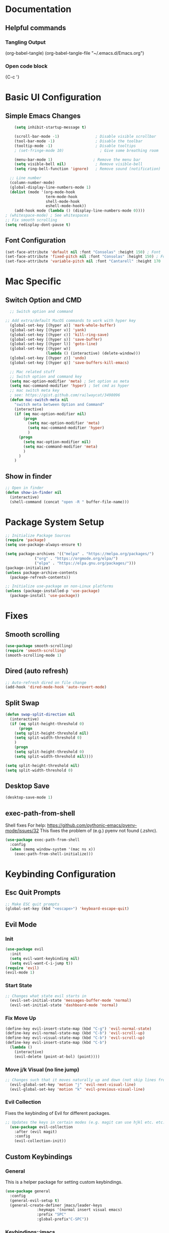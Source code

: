 #+title JMACS Configuration
#+PROPERTY: header-args:emacs-lisp :tangle ./init.el

* Documentation
** Helpful commands
*** Tangling Output
(org-babel-tangle)
(org-babel-tangle-file "~/.emacs.d/Emacs.org")

*** Open code block
{C-c '}
* Basic UI Configuration
** Simple Emacs Changes
#+begin_src emacs-lisp
      (setq inhibit-startup-message t)

      (scroll-bar-mode -1)                ; Disable visible scrollbar
      (tool-bar-mode -1)                  ; Disable the toolbar
      (tooltip-mode -1)                   ; Disable tooltips
      ; (set-fringe-mode 10)                ; Give some breathing room

      (menu-bar-mode 1)                  ; Remove the menu bar
      (setq visible-bell nil)             ; Remove visible-bell
      (setq ring-bell-function 'ignore)   ; Remove sound (notification)

    ;; Line number
    (column-number-mode)
    (global-display-line-numbers-mode 1)
    (dolist (mode '(org-mode-hook
                    term-mode-hook
                    shell-mode-hook
                    eshell-mode-hook))
      (add-hook mode (lambda () (display-line-numbers-mode 0))))
  ; (whitespace-mode) ; See whitespaces
  ;; Fix smooth scrolling
  (setq redisplay-dont-pause t)
#+end_src

** Font Configuration
#+begin_src emacs-lisp 
    (set-face-attribute 'default nil :font "Consolas" :height 150) ; Font
    (set-face-attribute 'fixed-pitch nil :font "Consolas" :height 150) ; Font
    (set-face-attribute 'variable-pitch nil :font "Cantarell" :height 170 :weight 'regular) ; Font
#+end_src

* Mac Specific
** Switch Option and CMD
#+begin_src emacs-lisp
  ;; Switch option and command

;; Add extra/default MacOS commands to work with hyper key
  (global-set-key [(hyper a)] 'mark-whole-buffer)
  (global-set-key [(hyper v)] 'yank)
  (global-set-key [(hyper c)] 'kill-ring-save)
  (global-set-key [(hyper s)] 'save-buffer)
  (global-set-key [(hyper l)] 'goto-line)
  (global-set-key [(hyper w)]
                  (lambda () (interactive) (delete-window)))
  (global-set-key [(hyper z)] 'undo)
  (global-set-key [(hyper q)] 'save-buffers-kill-emacs)

  ;; Mac related stuff
  ;; Switch option and command key
  (setq mac-option-modifier 'meta) ; Set option as meta
  (setq mac-command-modifier 'hyper) ; Set cmd as hyper
  ;; mac switch meta key
  ; see: https://gist.github.com/railwaycat/3498096
  (defun mac-switch-meta nil 
    "switch meta between Option and Command"
    (interactive)
    (if (eq mac-option-modifier nil)
        (progn
          (setq mac-option-modifier 'meta)
          (setq mac-command-modifier 'hyper)
          )
      (progn 
        (setq mac-option-modifier nil)
        (setq mac-command-modifier 'meta)
        )
      )
    )
#+end_src

** Show in finder
#+begin_src emacs-lisp
;; Open in finder
(defun show-in-finder nil
  (interactive)
  (shell-command (concat "open -R " buffer-file-name)))
#+end_src

* Package System Setup
#+begin_src emacs-lisp
;; Initialize Package Sources
(require 'package)
(setq use-package-always-ensure t)

(setq package-archives '(("melpa" . "https://melpa.org/packages/")
			 ("org" . "https://orgmode.org/elpa/")
			 ("elpa" . "https://elpa.gnu.org/packages/")))
(package-initialize)
(unless package-archive-contents
  (package-refresh-contents))

;; Initialize use-package on non-Linux platforms
(unless (package-installed-p 'use-package)
  (package-install 'use-package))
#+end_src
* Fixes
** Smooth scrolling
#+begin_src emacs-lisp
(use-package smooth-scrolling)
(require 'smooth-scrolling)
(smooth-scrolling-mode 1)
#+end_src
** Dired (auto refresh)
#+begin_src emacs-lisp
;; Auto-refresh dired on file change
(add-hook 'dired-mode-hook 'auto-revert-mode)
#+end_src
** Split Swap
#+begin_src emacs-lisp
(defun swap-split-direction nil
  (interactive)
  (if (eq split-height-threshold 0)
      (progn
	(setq split-height-threshold nil)
	(setq split-width-threshold 0)
	)
    (progn
	(setq split-height-threshold 0)
	(setq split-width-threshold nil))))

(setq split-height-threshold nil)
(setq split-width-threshold 0)
#+end_src
** Desktop Save
#+begin_src emacs-lisp
(desktop-save-mode 1)
#+end_src
** exec-path-from-shell
Shell fixes
For help: https://github.com/pythonic-emacs/pyenv-mode/issues/32
This fixes the problem of (e.g.) pyenv not found (.zshrc).
#+begin_src emacs-lisp
(use-package exec-path-from-shell
  :config
  (when (memq window-system '(mac ns x))
    (exec-path-from-shell-initialize)))
#+end_src
* Keybinding Configuration
** Esc Quit Prompts
#+begin_src emacs-lisp
;; Make ESC quit prompts
(global-set-key (kbd "<escape>") 'keyboard-escape-quit)
#+end_src
** Evil Mode
*** Init
#+begin_src emacs-lisp
(use-package evil
  :init
  (setq evil-want-keybinding nil)
  (setq evil-want-C-i-jump t))
(require 'evil)
(evil-mode 1)
#+end_src
*** Start State
#+begin_src emacs-lisp
;; Changes what state evil starts in
  (evil-set-initial-state 'messages-buffer-mode 'normal)
  (evil-set-initial-state 'dashboard-mode 'normal)
#+end_src
*** Fix Move Up
#+begin_src emacs-lisp
(define-key evil-insert-state-map (kbd "C-g") 'evil-normal-state)
(define-key evil-normal-state-map (kbd "C-b") 'evil-scroll-up)
(define-key evil-visual-state-map (kbd "C-b") 'evil-scroll-up)
(define-key evil-insert-state-map (kbd "C-b")
  (lambda ()
    (interactive)
    (evil-delete (point-at-bol) (point))))
#+end_src
*** Move j/k Visual (no line jump)
#+begin_src emacs-lisp
;; Changes such that it moves naturally up and down (not skip lines from visiual perspective)
  (evil-global-set-key 'motion "j" 'evil-next-visual-line)
  (evil-global-set-key 'motion "k" 'evil-previous-visual-line)
#+end_src
*** Evil Collection
Fixes the keybinding of Evil for different packages.
#+begin_src emacs-lisp
;; Updates the keys in certain modes (e.g. magit can use hjkl etc. etc.)
  (use-package evil-collection
    :after (evil magit)
    :config
    (evil-collection-init))
#+end_src
** Custom Keybindings
*** General
This is a helper package for setting custom keybindings.
#+begin_src emacs-lisp
(use-package general
  :config
  (general-evil-setup t)
  (general-create-definer jmacs/leader-keys
			  :keymaps '(normal insert visual emacs)
			  :prefix "SPC"
			  :global-prefix"C-SPC"))
#+end_src
*** Keybindings::jmacs
This is my personal keybindings.
#+begin_src emacs-lisp
(jmacs/leader-keys
 "f" '(counsel-find-file :which-key "find file")
 "e" '(eval-last-sexp :which-key "eval last exp")
 "SPC" '(counsel-M-x :which-key "runs command")
 "g" '(magit :which-key "magit")
 "p" '(projectile-command-map :which-key "projectile command map")
 "s" '(counsel-projectile-rg :which-key "search current project")
 "d" '(dired :which-key "dired")
 "b" '(:ignore t :which-key "buffers")
 "bb" '(counsel-ibuffer :which-key "switch buffer")
 "bl" '(ibuffer :which-key "list buffers")
 "bk" '(kill-buffer :which-key "kill buffer")
 "bs" '(hydra-buffer-switch/body :which-key "switch buffer quickly")
 "bc" '(clean-buffer-list :which-key "clean unused buffers")
 "t" '(:ignore t :which-key "toggles")
 "tt" '(counsel-load-theme :which-key "choose theme")
 "ts" '(hydra-text-scale/body :which-key "scale text")
 "o" '(:ignore t :which-key "org")
 "oa" '(org-agenda :which-key "agenda")
 "os" '(org-agenda :which-key "schedule")
 "od" '(org-agenda :which-key "deadline")
 "ot" '(org-time-stamp :which-key "time-stamp"))
#+end_src
* Development
** Magit
#+begin_src emacs-lisp
(use-package magit
  :commands (magit-status magit-get-current-branch)
  :custom
  (magit-display-buffer-function #'magit-display-buffer-same-window-except-diff-v1))
(use-package forge) ; Git interface (with example issues)
#+end_src 

** Projectile
#+begin_src emacs-lisp
(use-package projectile
  :diminish projectile-mode
  :config (projectile-mode)
  :custom ((projectile-completion-system 'ivy))
  :bind-keymap
  ("C-c p" . projectile-command-map)
  :init
  (when (file-directory-p "~/programming")
    (setq projectile-project-search-path '("~/programming")))
  (setq projectile-switch-project-action #'projectile-dired)
  (setq projectile-enable-caching nil))
#+end_src
** Languages
*** Language Servers
#+begin_src emacs-lisp
  (use-package lsp-mode
    :commands (lsp lsp-deferred)
    :init
    (setq lsp-keymap-prefix "C-c l")
    :custom
    ;; what to use when checking on-save. "check" is default, I prefer clippy
    ;; --- Rust ---
    (lsp-rust-analyzer-cargo-watch-command "clippy")
    (lsp-eldoc-render-all t)
    (lsp-idle-delay 0.6)
    (lsp-rust-analyzer-server-display-inlay-hints t)
    ;; --- End Rust ---
    :config
    (lsp-enable-which-key-integration t)
    (add-hook 'lsp-mode-hook 'lsp-ui-mode))
#+end_src
**** LSP UI
#+begin_src emacs-lisp
(use-package lsp-ui
  :commands lsp-ui-mode
  :custom
  (lsp-ui-peek-always-show t)
  (lsp-ui-sideline-show-hover t)
  (lsp-ui-doc-enable nil))
#+end_src
*** Company
#+begin_src emacs-lisp
  (use-package company
    :ensure
    :custom
    (company-idle-delay 0.5) ;; how long to wait until popup
    ;; (company-begin-commands nil) ;; uncomment to disable popup
    :bind
    (:map company-active-map
                ("C-n". company-select-next)
                ("C-p". company-select-previous)
                ("M-<". company-select-first)
                ("M->". company-select-last))
    (:map company-mode-map
    (("<tab>". tab-indent-or-complete)
          ("TAB". tab-indent-or-complete))))
#+end_src
*** Flycheck
#+begin_src emacs-lisp
(use-package flycheck)
#+end_src
*** Yasnippet
#+begin_src emacs-lisp
(use-package yasnippet
  :ensure
  :config
  (yas-reload-all)
  (add-hook 'prog-mode-hook 'yas-minor-mode)
  (add-hook 'text-mode-hook 'yas-minor-mode))
#+end_src
*** TypeScript
#+begin_src emacs-lisp
;  (use-package typescript-mode
;    :mode "\\.ts\\'"
;    :hook (typescript-mode . lsp-deferred)
;    :config
;    (setq typescript-indent-level 2))
#+end_src
*** Rust
Can use rust-mode, however according to: https://robert.kra.hn/posts/2021-02-07_rust-with-emacs/
it is better to use rustic (fork + extensions of rust-mode).
#+begin_src emacs-lisp
;  (use-package rust-mode
;    ; :mode "\\.rs\\'"
;    :hook (rust-mode . lsp-deferred)
;    :config
;    (setq rust-format-on-save t)
;    (lsp-rust-analyzer-inlay-hints-mode))
#+end_src

#+begin_src emacs-lisp
  (use-package rustic
    :ensure
    :bind (:map rustic-mode-map
                ("M-j" . lsp-ui-imenu)
                ("M-?" . lsp-find-references)
                ("C-c C-c l" . flycheck-list-errors)
                ("C-c C-c a" . lsp-execute-code-action)
                ("C-c C-c r" . lsp-rename)
                ("C-c C-c q" . lsp-workspace-restart)
                ("C-c C-c Q" . lsp-workspace-shutdown)
                ("C-c C-c s" . lsp-rust-analyzer-status))
    :config
    ;; uncomment for less flashiness
    ;; (setq lsp-eldoc-hook nil)
    ;; (setq lsp-enable-symbol-highlighting nil)
    ;; (setq lsp-signature-auto-activate nil)

    ;; comment to disable rustfmt on save
    (setq rustic-format-on-save t)
    (add-hook 'rustic-mode-hook 'rk/rustic-mode-hook))

  (defun rk/rustic-mode-hook ()
    ;; so that run C-c C-c C-r works without having to confirm, but don't try to
    ;; save rust buffers that are not file visiting. Once
    ;; https://github.com/brotzeit/rustic/issues/253 has been resolved this should
    ;; no longer be necessary.
    (when buffer-file-name
      (setq-local buffer-save-without-query t)))
#+end_src
* Packages
** Swiper (fuzzy search)
#+begin_src emacs-lisp
  (use-package swiper) ; Fuzzy search in files
#+end_src
** UI
*** rainbow-delimiters
#+begin_src emacs-lisp
  (use-package rainbow-delimiters ; Rainbow paranteses
    :hook (prog-mode . rainbow-delimiters-mode))
#+end_src
*** which-key
#+begin_src emacs-lisp
  (use-package which-key
    :init (which-key-mode)
    :diminish which-key-mode
    :config
    (setq which-key-idle-delay 0.3))
#+end_src
*** helpful
#+begin_src emacs-lisp
  (use-package helpful
    :custom
    (counsel-describe-function-function #'helpful-callable)
    (counsel-describe-variable-function #'helpful-variable)
    :bind
    ([remap describe-function] . counsel-describe-function)
    ([remap describe-command] . helpful-command)
    ([remap describe-variable] . counsel-describe-variable))
#+end_src
*** doom
**** doom-themes
#+begin_src emacs-lisp
(use-package doom-themes
  :init (load-theme 'doom-one t))
#+end_src
**** doom-modeline
#+begin_src emacs-lisp
(use-package doom-modeline
  :ensure t
  :init (doom-modeline-mode 1))
#+end_src

*** Command Log
#+begin_src emacs-lisp
  (use-package command-log-mode) ; For displaying commands
#+end_src
*** All the icons
#+begin_src emacs-lisp
  (use-package all-the-icons)
#+end_src
*** counsel
This package shows extra information when running the command buffer (as what keybinding is bind to it).
#+begin_src emacs-lisp
(use-package counsel ; Some nice stuff (helper for M-x etc)
  :bind (("M-x" . counsel-M-x)
	 ("C-x b" . counsel-ibuffer)
	 ("C-x C-f" . counsel-find-file)
	 :map minibuffer-local-map
	 ("C-r" . 'counsel-minibuffer-history))
  :config
  (setq ivy-initial-inputs-alist nil))
#+end_src

*** ivy
#+begin_src emacs-lisp
(use-package ivy
  :init (ivy-mode 1)
  :diminish
  :bind (("C-s" . swiper)
	 :map ivy-minibuffer-map
	 ("TAB" . ivt-alt-done)
	 ("C-l" . ivy-alt-done)
	 ("C-j" . ivy-next-line)
	 ("C-k" . ivy-previous-line)
	 ("C-l" . ivy-done)
	 ("C-d" . ivy-switch-buffer-kill)
	 :map ivy-reverse-i-search-map
	 ("C-k" . ivy-previous-line)
	 ("C-d" . ivy-reverse-i-search-kill))
  )
#+end_src
*** ivy-rich
#+begin_src emacs-lisp
  (use-package ivy-rich
    :init
    (ivy-rich-mode 1))
#+end_src
** Hydra
This package is good for writing quick functions.
*** use-package
#+begin_src emacs-lisp
(use-package hydra)
#+end_src
*** text-scale
#+begin_src emacs-lisp
(defhydra hydra-text-scale (:timeout 4)
  "scale text"
  ("j" text-scale-increase "in")
  ("k" text-scale-decrease "out")
  ("f" nil "finished" :exit t))
#+end_src
*** buffer-switch
#+begin_src emacs-lisp
(defhydra hydra-buffer-switch (:timeout 4)
  "switch buffer"
  ("j" previous-buffer)
  ("k" next-buffer)
  ("f" nil "finished" :exit t))
#+end_src

* Org Mode
** Auto-tangle Configuration Files
#+begin_src emacs-lisp
   ;; Automatically tangle the Emacs.org config file when it is saved
   (defun jmacs/org-babel-tangle-config ()
     (when (string-equal (buffer-file-name)
                                    (expand-file-name "~/.emacs.d/Emacs.org"))
      ;; Dynamic scoping to the rescue
      (let ((org-confirm-babel-evaluate nil))
         (org-babel-tangle))))

  (add-hook 'org-mode-hook (lambda () (add-hook 'after-save-hook #'jmacs/org-babel-tangle-config)))
#+end_src

** Org Mode Setup
*** jmacs
#+begin_src emacs-lisp
  (defun jmacs/org-mode-setup ()
    (org-indent-mode)
    (variable-pitch-mode 1)
    (auto-fill-mode 0)
    (visual-line-mode 1)
    (setq evil-auto-indent nil))

  ; (defun jmacs/org-font-setup ()
  ;   ;; Replace list hyphen with dot
  ;   (font-lock-add-keywords 'org-mode
  ;                           '(("^ *\\([-]\\) "
  ;                              (0 (prog1 () (compose-region (match-beginning 1) (match-end 1) "•")))))))
#+end_src

*** org (use-package)
#+begin_src emacs-lisp
  (use-package org
    :hook (org-mode . jmacs/org-mode-setup)
    :config
    ; ▼
    (setq org-ellipsis " ▼"
          org-hide-emphasis-markers t)
    (setq org-agenda-start-with-log-mode t)
    (setq org-src-tab-acts-natively t)
    (setq org-log-done 'time)
    (setq org-log-into-drawer t)
    (require 'org-faces)

    (setq org-agenda-files
          '("~/.emacs.d/Tasks.org"
            "~/Personal/Birthdays.org"
            "~/Personal/Habits.org"))

    (require 'org-habit)
    (add-to-list 'org-modules 'org-habit)
    (setq org-habit-graph-column 60)

    (setq org-todo-keywords
          '(("TODO(t)" "NEXT(n)" "|" "DONE(d!)")
            (sequence "BACKLOG(b)" "PLAN(p)" "READY(r)" "ACTIVE(a)" "REVIEW(v)" "WAIT(w@/!)" "HOLD(h)" "|" "COMPLETED(c)" "CANC(k@)"))))

#+end_src

#+RESULTS:
| org-tempo-setup | #[0 \300\301\302\303\304$\207 [add-hook change-major-mode-hook org-show-all append local] 5] | #[0 \300\301\302\303\304$\207 [add-hook change-major-mode-hook org-babel-show-result-all append local] 5] | org-babel-result-hide-spec | org-babel-hide-all-hashes | #[0 \301\211\207 [imenu-create-index-function org-imenu-get-tree] 2] | jmacs/org-mode-visual-fill | org-appear-mode | jmacs/org-mode-setup | (lambda nil (add-hook 'after-save-hook #'jmacs/org-babel-tangle-config)) | (lambda nil (display-line-numbers-mode 0)) |

*** refile
**** Target files
#+begin_src emacs-lisp
  (setq org-refile-targets
        '(("Archive.org" :maxlevel . 1)
          ("Tasks.org" :maxlevel . 1)))
#+end_src
**** Settings
#+begin_src emacs-lisp
  ;; Save ORG buffers after refiling!
  (advice-add 'org-refile :after 'org-save-all-org-buffers)
#+end_src

*** Custom Agenda Views
#+begin_src emacs-lisp
  ;; Configure custom agenda views
  (setq org-agenda-custom-commands
   '(("d" "Dashboard"
     ((agenda "" ((org-deadline-warning-days 7)))
      (todo "NEXT"
        ((org-agenda-overriding-header "Next Tasks")))
      (tags-todo "agenda/ACTIVE" ((org-agenda-overriding-header "Active Projects")))))

    ("n" "Next Tasks"
     ((todo "NEXT"
        ((org-agenda-overriding-header "Next Tasks")))))

    ("W" "Work Tasks" tags-todo "+work-email")

    ;; Low-effort next actions
    ("e" tags-todo "+TODO=\"NEXT\"+Effort<15&+Effort>0"
     ((org-agenda-overriding-header "Low Effort Tasks")
      (org-agenda-max-todos 20)
      (org-agenda-files org-agenda-files)))

    ("w" "Workflow Status"
     ((todo "WAIT"
            ((org-agenda-overriding-header "Waiting on External")
             (org-agenda-files org-agenda-files)))
      (todo "REVIEW"
            ((org-agenda-overriding-header "In Review")
             (org-agenda-files org-agenda-files)))
      (todo "PLAN"
            ((org-agenda-overriding-header "In Planning")
             (org-agenda-todo-list-sublevels nil)
             (org-agenda-files org-agenda-files)))
      (todo "BACKLOG"
            ((org-agenda-overriding-header "Project Backlog")
             (org-agenda-todo-list-sublevels nil)
             (org-agenda-files org-agenda-files)))
      (todo "READY"
            ((org-agenda-overriding-header "Ready for Work")
             (org-agenda-files org-agenda-files)))
      (todo "ACTIVE"
            ((org-agenda-overriding-header "Active Projects")
             (org-agenda-files org-agenda-files)))
      (todo "COMPLETED"
            ((org-agenda-overriding-header "Completed Projects")
             (org-agenda-files org-agenda-files)))
      (todo "CANC"
            ((org-agenda-overriding-header "Cancelled Projects")
             (org-agenda-files org-agenda-files)))))))
#+end_src

*** Capture Templates
#+begin_src emacs-lisp
(setq org-capture-templates
    `(("t" "Tasks / Projects")
      ("tt" "Task" entry (file+olp "~/.emacs.d/Tasks.org" "Inbox")
           "* TODO %?\n  %U\n  %a\n  %i" :empty-lines 1)

      ("j" "Journal Entries")
      ("jj" "Journal" entry
           (file+olp+datetree "~/Personal/journal/journal.org")
           "\n* %<%I:%M %p> - Journal :journal:\n\n%?\n\n"
           ;; ,(dw/read-file-as-string "~/Notes/Templates/Daily.org")
           :clock-in :clock-resume
           :empty-lines 1)
      ("jm" "Meeting" entry
           (file+olp+datetree "~/Projects/Code/emacs-from-scratch/OrgFiles/Journal.org")
           "* %<%I:%M %p> - %a :meetings:\n\n%?\n\n"
           :clock-in :clock-resume
           :empty-lines 1)

      ("w" "Workflows")
      ("we" "Checking Email" entry (file+olp+datetree "~/Projects/Code/emacs-from-scratch/OrgFiles/Journal.org")
           "* Checking Email :email:\n\n%?" :clock-in :clock-resume :empty-lines 1)

      ("m" "Metrics Capture")
      ("mw" "Weight" table-line (file+headline "~/Projects/Code/emacs-from-scratch/OrgFiles/Metrics.org" "Weight")
       "| %U | %^{Weight} | %^{Notes} |" :kill-buffer t)))
#+end_src

**** Hot Keys
#+begin_src emacs-lisp
(define-key global-map (kbd "C-c j")
  (lambda () (interactive) (org-capture nil "jj")))
#+end_src

*** Tags
#+begin_src emacs-lisp
(setq org-tag-alist
      '((:startgroup)
	(:endgroup)
	("@errand" .?E)
	("@home" . ?H)
	("@work" . ?W)
	("agenda" . ?a)
	("planning" . ?p)
	("publish" . ?P)
	("batch" . ?b)
	("note" . ?n)
	("idea" . ?i)))
#+end_src

** Visual
*** (org-)Appear
#+begin_src emacs-lisp
(use-package org-appear
    :hook (org-mode . org-appear-mode))
#+end_src

*** Level Style
#+begin_src emacs-lisp
        (with-eval-after-load 'org-faces
        (dolist (face '((org-level-1 . 1.2)
                        (org-level-2 . 1.1)
                        (org-level-3 . 1.05)
                        (org-level-4 . 1.0)
                        (org-level-5 . 1.1)
                        (org-level-6 . 1.1)
                        (org-level-7 . 1.1)
                        (org-level-8 . 1.1)))
          (set-face-attribute (car face) nil :font "Cantarell" :weight 'regular :height (cdr face)))
          (set-face-attribute 'org-block nil :foreground nil :inherit 'fixed-pitch)
          (set-face-attribute 'org-code nil   :inherit '(shadow fixed-pitch))
          (set-face-attribute 'org-table nil   :inherit '(shadow fixed-pitch))
          (set-face-attribute 'org-verbatim nil :inherit '(shadow fixed-pitch))
          (set-face-attribute 'org-special-keyword nil :inherit '(font-lock-comment-face fixed-pitch))
          (set-face-attribute 'org-meta-line nil :inherit '(font-lock-comment-face fixed-pitch))
          (set-face-attribute 'org-checkbox nil :inherit 'fixed-pitch))
#+end_src

*** Column (visual fill) 
#+begin_src emacs-lisp
(defun jmacs/org-mode-visual-fill ()
  (setq visual-fill-column-width 100
	visual-fill-column-center-text t)
  (visual-fill-column-mode 1))

(use-package visual-fill-column
  :hook (org-mode . jmacs/org-mode-visual-fill))
#+end_src

*** org-bullets
#+begin_src emacs-lisp
(use-package org-bullets
  :after org
  :hook (org-mode . org-bullets-mode)
  :custom
  (org-bullets-bullet-list '("◉" "○" "●" "○" "●" "○" "●")))
#+end_src

#+RESULTS:
| org-bullets-mode | org-tempo-setup | #[0 \300\301\302\303\304$\207 [add-hook change-major-mode-hook org-show-all append local] 5] | #[0 \300\301\302\303\304$\207 [add-hook change-major-mode-hook org-babel-show-result-all append local] 5] | org-babel-result-hide-spec | org-babel-hide-all-hashes | #[0 \301\211\207 [imenu-create-index-function org-imenu-get-tree] 2] | jmacs/org-mode-visual-fill | org-appear-mode | jmacs/org-mode-setup | (lambda nil (add-hook 'after-save-hook #'jmacs/org-babel-tangle-config)) | (lambda nil (display-line-numbers-mode 0)) |

** Tempo
#+begin_src emacs-lisp
(require 'org-tempo)
#+end_src

** Script Templates 
#+begin_src emacs-lisp
(add-to-list 'org-structure-template-alist '("sh" . "src shell"))
(add-to-list 'org-structure-template-alist '("el" . "src emacs-lisp"))
(add-to-list 'org-structure-template-alist '("py" . "src python"))
#+end_src

